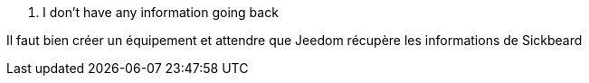 [panel,danger]
. I don't have any information going back
--
Il faut bien créer un équipement et attendre que Jeedom récupère les informations de Sickbeard
--